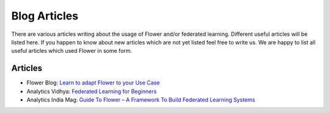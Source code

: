 Blog Articles
================

There are various articles writing about the usage of Flower and/or federated learning. Different useful articles will be listed here.
If you happen to know about new articles which are not yet listed feel free to write us. We are happy
to list all useful articles which used Flower in some form.

Articles
----------------

- Flower Blog: `Learn to adapt Flower to your Use Case <https://flower.dev/blog>`_
- Analytics Vidhya: `Federated Learning for Beginners <https://www.analyticsvidhya.com/blog/2021/04/federated-learning-for-beginners/>`_
- Analytics India Mag: `Guide To Flower – A Framework To Build Federated Learning Systems <https://analyticsindiamag.com/guide-to-flower-a-framework-to-build-federated-learning-systems/>`_
